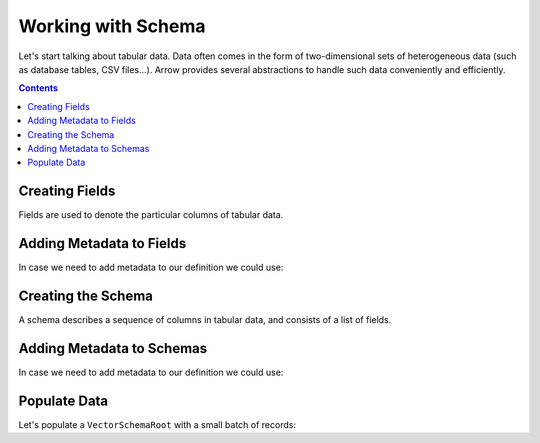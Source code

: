 ===================
Working with Schema
===================

Let's start talking about tabular data. Data often comes in the form of two-dimensional
sets of heterogeneous data (such as database tables, CSV files...). Arrow provides
several abstractions to handle such data conveniently and efficiently.

.. contents::

Creating Fields
===============

Fields are used to denote the particular columns of tabular data.

.. testcode::

    import org.apache.arrow.vector.types.pojo.ArrowType;
    import org.apache.arrow.vector.types.pojo.Field;
    import org.apache.arrow.vector.types.pojo.FieldType;

    Field name = new Field("name", FieldType.nullable(new ArrowType.Utf8()), null);
    System.out.print(name)

.. testoutput::

    name: Utf8

.. testcode::

    import org.apache.arrow.vector.types.pojo.ArrowType;
    import org.apache.arrow.vector.types.pojo.Field;
    import org.apache.arrow.vector.types.pojo.FieldType;

    Field age = new Field("age", FieldType.nullable(new ArrowType.Int(32, true)), null);
    System.out.print(age)

.. testoutput::

    age: Int(32, true)

.. testcode::

    import org.apache.arrow.vector.types.pojo.ArrowType;
    import org.apache.arrow.vector.types.pojo.Field;
    import org.apache.arrow.vector.types.pojo.FieldType;

    FieldType intType = new FieldType(true, new ArrowType.Int(32, true), null);
    FieldType listType = new FieldType(true, new ArrowType.List(), null);
    Field childField = new Field("intCol", intType, null);
    List<Field> childFields = new ArrayList<>();
    childFields.add(childField);
    Field points = new Field("points", listType, childFields);

    System.out.print(points)

.. testoutput::

    points: List<intCol: Int(32, true)>

Adding Metadata to Fields
=========================

In case we need to add metadata to our definition we could use:

.. testcode::

    import org.apache.arrow.vector.types.pojo.ArrowType;
    import org.apache.arrow.vector.types.pojo.Field;
    import org.apache.arrow.vector.types.pojo.FieldType;

    Map<String, String> metadata = new HashMap<>();
    metadata.put("A", "Id card");
    metadata.put("B", "Passport");
    metadata.put("C", "Visa");
    Field document = new Field("document", new FieldType(true, new ArrowType.Utf8(), null, metadata), null);

    System.out.print(document.getMetadata())

.. testoutput::

    {A=Id card, B=Passport, C=Visa}

Creating the Schema
===================

A schema describes a sequence of columns in tabular data, and consists
of a list of fields.

.. testcode::

    import org.apache.arrow.vector.types.pojo.Schema;
    import org.apache.arrow.vector.types.pojo.ArrowType;
    import org.apache.arrow.vector.types.pojo.Field;
    import org.apache.arrow.vector.types.pojo.FieldType;
    import java.util.ArrayList;
    import java.util.List;
    import static java.util.Arrays.asList;

    Field name = new Field("name", FieldType.nullable(new ArrowType.Utf8()), null);
    Field document = new Field("document", new FieldType(true, new ArrowType.Utf8(), null), null);
    Field age = new Field("age", FieldType.nullable(new ArrowType.Int(32, true)), null);
    FieldType intType = new FieldType(true, new ArrowType.Int(32, true), /*dictionary=*/null);
    FieldType listType = new FieldType(true, new ArrowType.List(), /*dictionary=*/null);
    Field childField = new Field("intCol", intType, null);
    List<Field> childFields = new ArrayList<>();
    childFields.add(childField);
    Field points = new Field("points", listType, childFields);
    Schema schemaPerson = new Schema(asList(name, document, age, points));

    System.out.print(schemaPerson);

.. testoutput::

    Schema<name: Utf8, document: Utf8, age: Int(32, true), points: List<intCol: Int(32, true)>>

Adding Metadata to Schemas
==========================

In case we need to add metadata to our definition we could use:

.. testcode::

    import org.apache.arrow.vector.types.pojo.Schema;

    import org.apache.arrow.vector.types.pojo.ArrowType;
    import org.apache.arrow.vector.types.pojo.Field;
    import org.apache.arrow.vector.types.pojo.FieldType;
    import java.util.ArrayList;
    import java.util.HashMap;
    import java.util.List;
    import java.util.Map;
    import static java.util.Arrays.asList;

    Field name = new Field("name", FieldType.nullable(new ArrowType.Utf8()), null);
    Field document = new Field("document", new FieldType(true, new ArrowType.Utf8(), null), null);
    Field age = new Field("age", FieldType.nullable(new ArrowType.Int(32, true)), null);
    FieldType intType = new FieldType(true, new ArrowType.Int(32, true), /*dictionary=*/null);
    FieldType listType = new FieldType(true, new ArrowType.List(), /*dictionary=*/null);
    Field childField = new Field("intCol", intType, null);
    List<Field> childFields = new ArrayList<>();
    childFields.add(childField);
    Field points = new Field("points", listType, childFields);
    Map<String, String> metadataSchema = new HashMap<>();
    metadataSchema.put("Key-1", "Value-1");
    Schema schemaPerson = new Schema(asList(name, document, age, points), metadataSchema);

    System.out.print(schemaPerson);

.. testoutput::

    Schema<name: Utf8, document: Utf8, age: Int(32, true), points: List<intCol: Int(32, true)>>(metadata: {Key-1=Value-1})

Populate Data
=============

Let's populate a ``VectorSchemaRoot`` with a small batch of records:

.. testcode::

    import org.apache.arrow.memory.BufferAllocator;
    import org.apache.arrow.memory.RootAllocator;
    import org.apache.arrow.vector.VarCharVector;
    import org.apache.arrow.vector.VectorSchemaRoot;
    import org.apache.arrow.vector.complex.ListVector;
    import org.apache.arrow.vector.IntVector;
    import org.apache.arrow.vector.complex.impl.UnionListWriter;
    import org.apache.arrow.vector.types.pojo.Schema;
    import org.apache.arrow.vector.types.pojo.ArrowType;
    import org.apache.arrow.vector.types.pojo.Field;
    import org.apache.arrow.vector.types.pojo.FieldType;
    import java.util.ArrayList;
    import java.util.List;
    import static java.util.Arrays.asList;

    Field name = new Field("name", FieldType.nullable(new ArrowType.Utf8()), null);
    Field age = new Field("age", FieldType.nullable(new ArrowType.Int(32, true)), null);
    FieldType intType = new FieldType(true, new ArrowType.Int(32, true), null);
    FieldType listType = new FieldType(true, new ArrowType.List(), null);
    Field childField = new Field("intCol", intType, null);
    List<Field> childFields = new ArrayList<>();
    childFields.add(childField);
    Field points = new Field("points", listType, childFields);
    Schema schema = new Schema(asList(name, age, points));
    try(
        BufferAllocator allocator = new RootAllocator();
        VectorSchemaRoot root = VectorSchemaRoot.create(schema, allocator)
    ){
        VarCharVector nameVector = (VarCharVector) root.getVector("name");
        nameVector.allocateNew(3);
        nameVector.set(0, "David".getBytes());
        nameVector.set(1, "Gladis".getBytes());
        nameVector.set(2, "Juan".getBytes());
        nameVector.setValueCount(3);
        IntVector ageVector = (IntVector) root.getVector("age");
        ageVector.allocateNew(3);
        ageVector.set(0, 10);
        ageVector.set(1, 20);
        ageVector.set(2, 30);
        ageVector.setValueCount(3);
        ListVector listVector = (ListVector) root.getVector("points");
        UnionListWriter listWriter = listVector.getWriter();
        int[] data = new int[] { 4, 8, 12, 10, 20, 30, 5, 10, 15 };
        int tmp_index = 0;
        for(int i = 0; i < 3; i++) {
            listWriter.setPosition(i);
            listWriter.startList();
            for(int j = 0; j < 3; j++) {
                listWriter.writeInt(data[tmp_index]);
                tmp_index = tmp_index + 1;
            }
            listWriter.setValueCount(2);
            listWriter.endList();
        }
        listVector.setValueCount(3);
        root.setRowCount(3);

        System.out.print(root.contentToTSVString());
    } catch (Exception e) {
        e.printStackTrace();
    }

.. testoutput::

    name    age    points
    David    10    [4,8,12]
    Gladis    20    [10,20,30]
    Juan    30    [5,10,15]